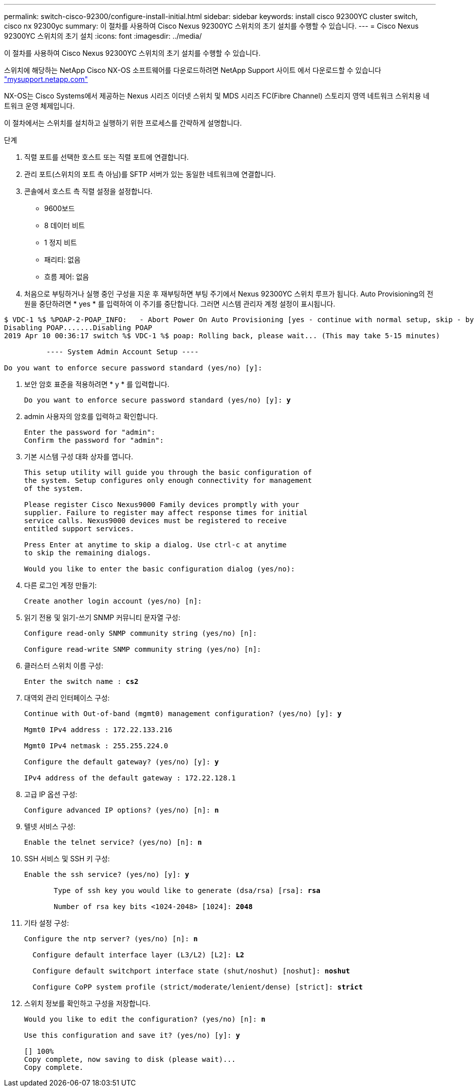 ---
permalink: switch-cisco-92300/configure-install-initial.html 
sidebar: sidebar 
keywords: install cisco 92300YC cluster switch, cisco nx 92300yc 
summary: 이 절차를 사용하여 Cisco Nexus 92300YC 스위치의 초기 설치를 수행할 수 있습니다. 
---
= Cisco Nexus 92300YC 스위치의 초기 설치
:icons: font
:imagesdir: ../media/


[role="lead"]
이 절차를 사용하여 Cisco Nexus 92300YC 스위치의 초기 설치를 수행할 수 있습니다.

스위치에 해당하는 NetApp Cisco NX-OS 소프트웨어를 다운로드하려면 NetApp Support 사이트 에서 다운로드할 수 있습니다 http://mysupport.netapp.com/["mysupport.netapp.com"]

NX-OS는 Cisco Systems에서 제공하는 Nexus 시리즈 이더넷 스위치 및 MDS 시리즈 FC(Fibre Channel) 스토리지 영역 네트워크 스위치용 네트워크 운영 체제입니다.

이 절차에서는 스위치를 설치하고 실행하기 위한 프로세스를 간략하게 설명합니다.

.단계
. 직렬 포트를 선택한 호스트 또는 직렬 포트에 연결합니다.
. 관리 포트(스위치의 포트 측 아님)를 SFTP 서버가 있는 동일한 네트워크에 연결합니다.
. 콘솔에서 호스트 측 직렬 설정을 설정합니다.
+
** 9600보드
** 8 데이터 비트
** 1 정지 비트
** 패리티: 없음
** 흐름 제어: 없음


. 처음으로 부팅하거나 실행 중인 구성을 지운 후 재부팅하면 부팅 주기에서 Nexus 92300YC 스위치 루프가 됩니다. Auto Provisioning의 전원을 중단하려면 * yes * 를 입력하여 이 주기를 중단합니다. 그러면 시스템 관리자 계정 설정이 표시됩니다.


[listing]
----
$ VDC-1 %$ %POAP-2-POAP_INFO:   - Abort Power On Auto Provisioning [yes - continue with normal setup, skip - bypass password and basic configuration, no - continue with Power On Auto Provisioning] (yes/skip/no)[no]: *y*
Disabling POAP.......Disabling POAP
2019 Apr 10 00:36:17 switch %$ VDC-1 %$ poap: Rolling back, please wait... (This may take 5-15 minutes)

          ---- System Admin Account Setup ----

Do you want to enforce secure password standard (yes/no) [y]:
----
. 보안 암호 표준을 적용하려면 * y * 를 입력합니다.
+
[listing, subs="+quotes"]
----
Do you want to enforce secure password standard (yes/no) [y]: *y*
----
. admin 사용자의 암호를 입력하고 확인합니다.
+
[listing]
----
Enter the password for "admin":
Confirm the password for "admin":
----
. 기본 시스템 구성 대화 상자를 엽니다.
+
[listing]
----
This setup utility will guide you through the basic configuration of
the system. Setup configures only enough connectivity for management
of the system.

Please register Cisco Nexus9000 Family devices promptly with your
supplier. Failure to register may affect response times for initial
service calls. Nexus9000 devices must be registered to receive
entitled support services.

Press Enter at anytime to skip a dialog. Use ctrl-c at anytime
to skip the remaining dialogs.

Would you like to enter the basic configuration dialog (yes/no):
----
. 다른 로그인 계정 만들기:
+
[listing]
----
Create another login account (yes/no) [n]:
----
. 읽기 전용 및 읽기-쓰기 SNMP 커뮤니티 문자열 구성:
+
[listing]
----
Configure read-only SNMP community string (yes/no) [n]:

Configure read-write SNMP community string (yes/no) [n]:
----
. 클러스터 스위치 이름 구성:
+
[listing, subs="+quotes"]
----
Enter the switch name : *cs2*
----
. 대역외 관리 인터페이스 구성:
+
[listing, subs="+quotes"]
----
Continue with Out-of-band (mgmt0) management configuration? (yes/no) [y]: *y*

Mgmt0 IPv4 address : 172.22.133.216

Mgmt0 IPv4 netmask : 255.255.224.0

Configure the default gateway? (yes/no) [y]: *y*

IPv4 address of the default gateway : 172.22.128.1
----
. 고급 IP 옵션 구성:
+
[listing, subs="+quotes"]
----
Configure advanced IP options? (yes/no) [n]: *n*
----
. 텔넷 서비스 구성:
+
[listing, subs="+quotes"]
----
Enable the telnet service? (yes/no) [n]: *n*
----
. SSH 서비스 및 SSH 키 구성:
+
[listing, subs="+quotes"]
----
Enable the ssh service? (yes/no) [y]: *y*

       Type of ssh key you would like to generate (dsa/rsa) [rsa]: *rsa*

       Number of rsa key bits <1024-2048> [1024]: *2048*
----
. 기타 설정 구성:
+
[listing, subs="+quotes"]
----
Configure the ntp server? (yes/no) [n]: *n*

  Configure default interface layer (L3/L2) [L2]: *L2*

  Configure default switchport interface state (shut/noshut) [noshut]: *noshut*

  Configure CoPP system profile (strict/moderate/lenient/dense) [strict]: *strict*
----
. 스위치 정보를 확인하고 구성을 저장합니다.
+
[listing, subs="+quotes"]
----
Would you like to edit the configuration? (yes/no) [n]: *n*

Use this configuration and save it? (yes/no) [y]: *y*

[########################################] 100%
Copy complete, now saving to disk (please wait)...
Copy complete.
----

